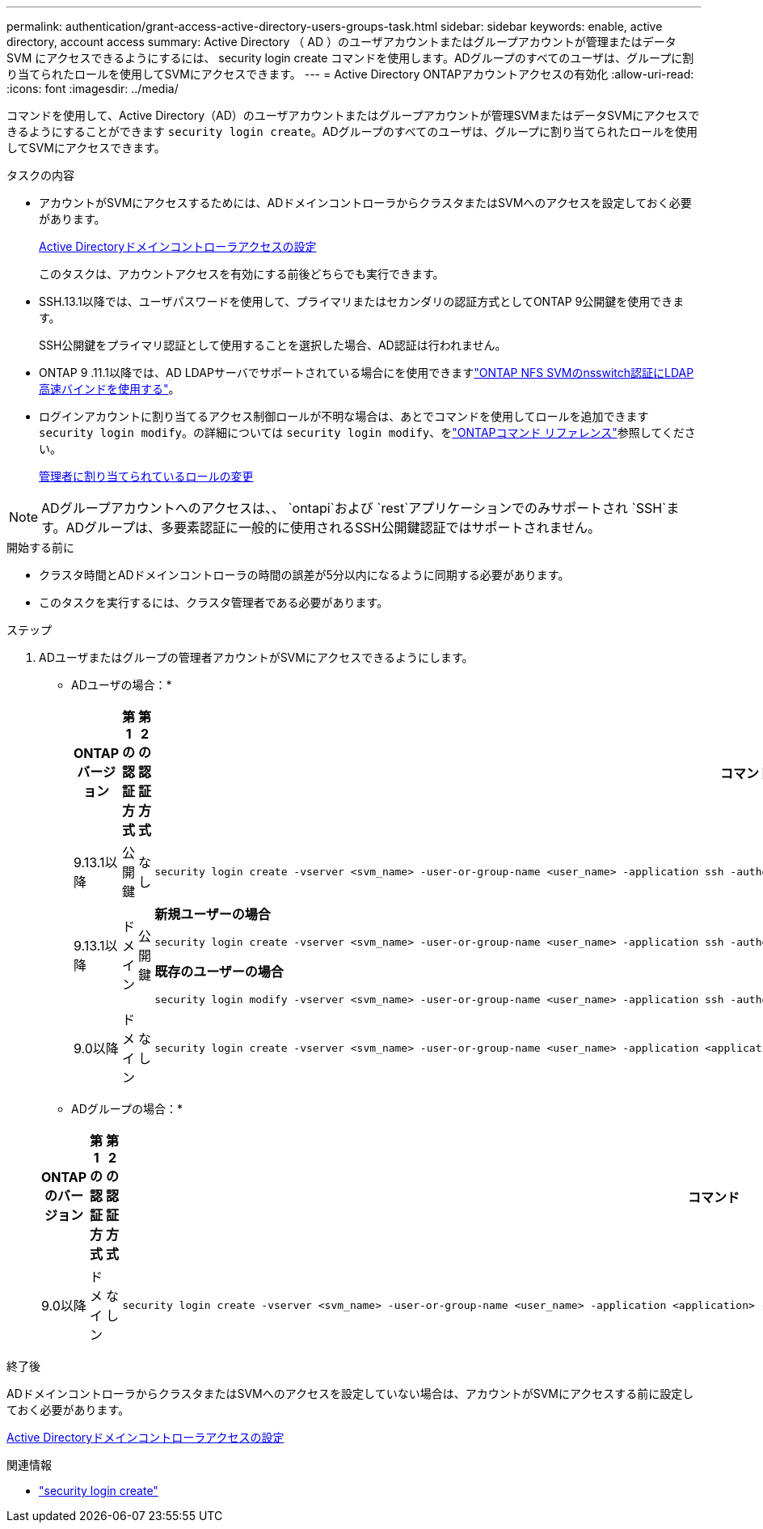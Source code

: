 ---
permalink: authentication/grant-access-active-directory-users-groups-task.html 
sidebar: sidebar 
keywords: enable, active directory, account access 
summary: Active Directory （ AD ）のユーザアカウントまたはグループアカウントが管理またはデータ SVM にアクセスできるようにするには、 security login create コマンドを使用します。ADグループのすべてのユーザは、グループに割り当てられたロールを使用してSVMにアクセスできます。 
---
= Active Directory ONTAPアカウントアクセスの有効化
:allow-uri-read: 
:icons: font
:imagesdir: ../media/


[role="lead"]
コマンドを使用して、Active Directory（AD）のユーザアカウントまたはグループアカウントが管理SVMまたはデータSVMにアクセスできるようにすることができます `security login create`。ADグループのすべてのユーザは、グループに割り当てられたロールを使用してSVMにアクセスできます。

.タスクの内容
* アカウントがSVMにアクセスするためには、ADドメインコントローラからクラスタまたはSVMへのアクセスを設定しておく必要があります。
+
xref:enable-ad-users-groups-access-cluster-svm-task.adoc[Active Directoryドメインコントローラアクセスの設定]

+
このタスクは、アカウントアクセスを有効にする前後どちらでも実行できます。

* SSH.13.1以降では、ユーザパスワードを使用して、プライマリまたはセカンダリの認証方式としてONTAP 9公開鍵を使用できます。
+
SSH公開鍵をプライマリ認証として使用することを選択した場合、AD認証は行われません。

* ONTAP 9 .11.1以降では、AD LDAPサーバでサポートされている場合にを使用できますlink:../nfs-admin/ldap-fast-bind-nsswitch-authentication-task.html["ONTAP NFS SVMのnsswitch認証にLDAP高速バインドを使用する"]。
* ログインアカウントに割り当てるアクセス制御ロールが不明な場合は、あとでコマンドを使用してロールを追加できます `security login modify`。の詳細については `security login modify`、をlink:https://docs.netapp.com/us-en/ontap-cli/security-login-modify.html["ONTAPコマンド リファレンス"^]参照してください。
+
xref:modify-role-assigned-administrator-task.adoc[管理者に割り当てられているロールの変更]




NOTE: ADグループアカウントへのアクセスは、、 `ontapi`および `rest`アプリケーションでのみサポートされ `SSH`ます。ADグループは、多要素認証に一般的に使用されるSSH公開鍵認証ではサポートされません。

.開始する前に
* クラスタ時間とADドメインコントローラの時間の誤差が5分以内になるように同期する必要があります。
* このタスクを実行するには、クラスタ管理者である必要があります。


.ステップ
. ADユーザまたはグループの管理者アカウントがSVMにアクセスできるようにします。
+
* ADユーザの場合：*

+
[cols="1,1,1,4"]
|===
| ONTAPバージョン | 第1の認証方式 | 第2の認証方式 | コマンド 


| 9.13.1以降 | 公開鍵 | なし  a| 
[listing]
----
security login create -vserver <svm_name> -user-or-group-name <user_name> -application ssh -authentication-method publickey -role <role>
----


| 9.13.1以降 | ドメイン | 公開鍵  a| 
*新規ユーザーの場合*

[listing]
----
security login create -vserver <svm_name> -user-or-group-name <user_name> -application ssh -authentication-method domain -second-authentication-method publickey -role <role>
----
*既存のユーザーの場合*

[listing]
----
security login modify -vserver <svm_name> -user-or-group-name <user_name> -application ssh -authentication-method domain -second-authentication-method publickey -role <role>
----


| 9.0以降 | ドメイン | なし  a| 
[listing]
----
security login create -vserver <svm_name> -user-or-group-name <user_name> -application <application> -authentication-method domain -role <role> -comment <comment> [-is-ldap-fastbind true]
----
|===
+
* ADグループの場合：*

+
[cols="1,1,1,4"]
|===
| ONTAPのバージョン | 第1の認証方式 | 第2の認証方式 | コマンド 


| 9.0以降 | ドメイン | なし  a| 
[listing]
----
security login create -vserver <svm_name> -user-or-group-name <user_name> -application <application> -authentication-method domain -role <role> -comment <comment> [-is-ldap-fastbind true]
----
|===


.終了後
ADドメインコントローラからクラスタまたはSVMへのアクセスを設定していない場合は、アカウントがSVMにアクセスする前に設定しておく必要があります。

xref:enable-ad-users-groups-access-cluster-svm-task.adoc[Active Directoryドメインコントローラアクセスの設定]

.関連情報
* link:https://docs.netapp.com/us-en/ontap-cli/security-login-create.html["security login create"^]

